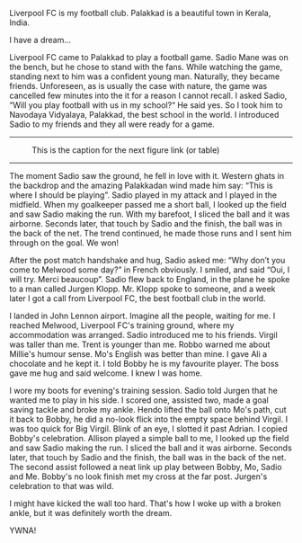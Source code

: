 #+BEGIN_COMMENT
.. title: A football dream
.. slug: a-football-dream
.. date: 2020-04-02 02:45:38 UTC+05:30
.. tags: football liverpoolfc Palakkad Kerala
India dream sadiomane jurgenklopp lfc ynwa firmino
salah melwood
.. category: 
.. link: 
.. description: 
.. type: text
#+END_COMMENT


Liverpool FC is my football club. Palakkad is a beautiful town in Kerala,
India. 

I have a dream...

Liverpool FC came to Palakkad to play a football game. Sadio Mane was on the
bench, but he chose to stand with the fans. While watching the game, standing
next to him was a confident young man. Naturally, they became friends.
Unforeseen, as is usually the case with nature, the game was cancelled few
minutes into the it for a reason I cannot recall.  I asked Sadio, “Will you
play football with us in my school?“ He said yes.  So I took him to Navodaya
Vidyalaya, Palakkad, the best school in the world.  I introduced Sadio to my
friends and they all were ready for a game.\\

--------------------------------------------------
#+CAPTION: This is the caption for the next figure link (or table)
#+NAME:   fig:SED-HR4049
[[img-url:/galleries/NavodayaGround.JPG]]
--------------------------------------------------


The moment Sadio saw the ground, he fell in love with it. Western ghats in the
backdrop and the amazing Palakkadan wind made him say: “This is where I should
be playing”. Sadio played in my attack and I played in the midfield. When my
goalkeeper passed me a short ball, I looked up the field and saw Sadio making
the run. With my barefoot, I sliced the ball and it was airborne. Seconds later,
that touch by Sadio and the finish, the ball was in the back of the net.  The
trend continued, he made those runs and I sent him through on the goal. We won!


After the post match handshake and hug, Sadio asked me: “Why don’t you come to
Melwood some day?” in French obviously. I smiled, and said “Oui, I will
try. Merci beaucoup”.  Sadio flew back to England, in the plane he spoke to a
man called Jurgen Klopp. Mr. Klopp spoke to someone, and a week later I got
a call from Liverpool FC, the best football club in the world.

I landed in John Lennon airport. Imagine all the people, waiting for me.  I
reached Melwood, Liverpool FC's training ground, where my accommodation was
arranged. Sadio introduced me to his friends. Virgil was taller than me. Trent
is younger than me. Robbo warned me about Millie's humour sense. Mo's English
was better than mine. I gave Ali a chocolate and he kept it. I told Bobby he is
my favourite player. The boss gave me hug and said welcome. I knew I was home.

I wore my boots for evening's training session. Sadio told Jurgen that he wanted 
me to play in his side. I scored one, assisted two, made a goal saving tackle and
broke my ankle. Hendo lifted the ball onto Mo's path, cut it back to Bobby, he
did a no-look flick into the empty space behind Virgil. I was too quick for Big
Virgil. Blink of an eye, I slotted it past Adrian. I copied Bobby's celebration.
Allison played a simple ball to me, I looked up the field and saw Sadio making
the run. I sliced the ball and it was airborne. Seconds later, that touch by 
Sadio and the finish, the ball was in the back of the net. The second assist
followed a neat link up play between Bobby, Mo, Sadio and Me. Bobby's no look
finish met my cross at the far post. Jurgen's celebration to that was wild.

I might have kicked the wall too hard. That's how I woke up with a broken ankle,
but it was definitely worth the dream. 


YWNA!
